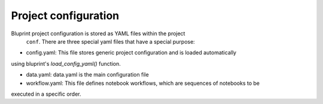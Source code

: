 Project configuration
=====================

Bluprint project configuration is stored as YAML files within the project
 ``conf``. There are three special yaml files that have a special purpose:

* config.yaml: This file stores generic project configuration and is loaded automatically
using bluprint's `load_config_yaml()` function.

* data.yaml: data.yaml is the main configuration file 

* workflow.yaml: This file defines notebook workflows, which are sequences of notebooks to be
executed in a specific order. 

